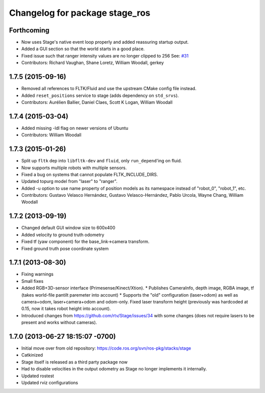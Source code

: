 ^^^^^^^^^^^^^^^^^^^^^^^^^^^^^^^
Changelog for package stage_ros
^^^^^^^^^^^^^^^^^^^^^^^^^^^^^^^

Forthcoming
-----------
* Now uses Stage's native event loop properly and added reassuring startup output.
* Added a GUI section so that the world starts in a good place.
* Fixed issue such that ranger intensity values are no longer clipped to 256
  See: `#31 <https://github.com/ros-simulation/stage_ros/issues/31>`_
* Contributors: Richard Vaughan, Shane Loretz, William Woodall, gerkey

1.7.5 (2015-09-16)
------------------
* Removed all references to FLTK/Fluid and use the upstream CMake config file instead.
* Added ``reset_positions`` service to stage (adds dependency on ``std_srvs``).
* Contributors: Aurélien Ballier, Daniel Claes, Scott K Logan, William Woodall

1.7.4 (2015-03-04)
------------------
* Added missing -ldl flag on newer versions of Ubuntu
* Contributors: William Woodall

1.7.3 (2015-01-26)
------------------
* Split up ``fltk`` dep into ``libfltk-dev`` and ``fluid``, only ``run_depend``'ing on fluid.
* Now supports multiple robots with multiple sensors.
* Fixed a bug on systems that cannot populate FLTK_INCLUDE_DIRS.
* Updated topurg model from "laser" to "ranger".
* Added -u option to use name property of position models as its namespace instead of "robot_0", "robot_1", etc.
* Contributors: Gustavo Velasco Hernández, Gustavo Velasco-Hernández, Pablo Urcola, Wayne Chang, William Woodall

1.7.2 (2013-09-19)
------------------
* Changed default GUI window size to 600x400
* Added velocity to ground truth odometry
* Fixed tf (yaw component) for the base_link->camera transform.
* Fixed ground truth pose coordinate system

1.7.1 (2013-08-30)
------------------
* Fixing warnings
* Small fixes
* Added RGB+3D-sensor interface (Primesense/Kinect/Xtion).
  * Publishes CameraInfo, depth image, RGBA image, tf (takes world-file pantilt paremeter into account)
  * Supports the "old" configuration (laser+odom) as well as camera+odom, laser+camera+odom and odom-only.
  Fixed laser transform height (previously was hardcoded at 0.15, now it takes robot height into account).
* Introduced changes from https://github.com/rtv/Stage/issues/34 with some changes (does not require lasers to be present and works without cameras).

1.7.0 (2013-06-27 18:15:07 -0700)
---------------------------------
- Initial move over from old repository: https://code.ros.org/svn/ros-pkg/stacks/stage
- Catkinized
- Stage itself is released as a third party package now
- Had to disable velocities in the output odometry as Stage no longer implements it internally.
- Updated rostest
- Updated rviz configurations
